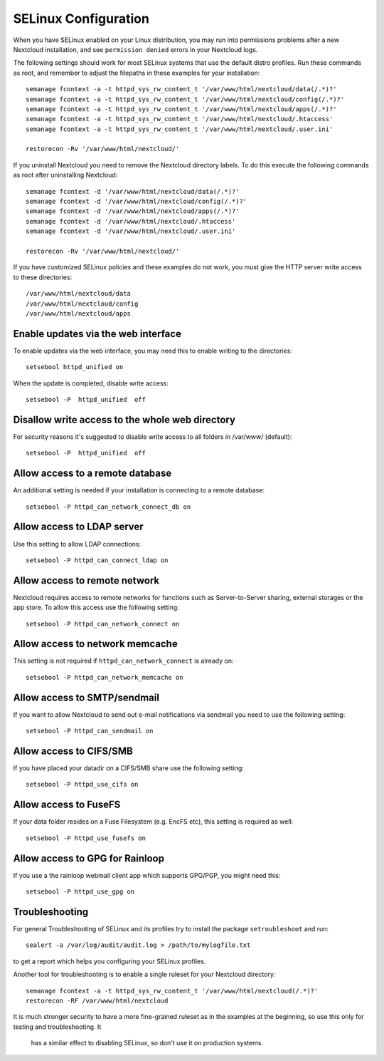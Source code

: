 .. _selinux-config-label:

=====================
SELinux Configuration
=====================

When you have SELinux enabled on your Linux distribution, you may run into
permissions problems after a new Nextcloud installation, and see ``permission
denied`` errors in your Nextcloud logs.

The following settings should work for most SELinux systems that use the
default distro profiles. Run these commands as root, and remember to adjust the filepaths
in these examples for your installation::

 semanage fcontext -a -t httpd_sys_rw_content_t '/var/www/html/nextcloud/data(/.*)?'
 semanage fcontext -a -t httpd_sys_rw_content_t '/var/www/html/nextcloud/config(/.*)?'
 semanage fcontext -a -t httpd_sys_rw_content_t '/var/www/html/nextcloud/apps(/.*)?'
 semanage fcontext -a -t httpd_sys_rw_content_t '/var/www/html/nextcloud/.htaccess'
 semanage fcontext -a -t httpd_sys_rw_content_t '/var/www/html/nextcloud/.user.ini'

 restorecon -Rv '/var/www/html/nextcloud/'

If you uninstall Nextcloud you need to remove the Nextcloud directory labels. To do
this execute the following commands as root after uninstalling Nextcloud::

 semanage fcontext -d '/var/www/html/nextcloud/data(/.*)?'
 semanage fcontext -d '/var/www/html/nextcloud/config(/.*)?'
 semanage fcontext -d '/var/www/html/nextcloud/apps(/.*)?'
 semanage fcontext -d '/var/www/html/nextcloud/.htaccess'
 semanage fcontext -d '/var/www/html/nextcloud/.user.ini'

 restorecon -Rv '/var/www/html/nextcloud/'

If you have customized SELinux policies and these examples do not work, you must give the
HTTP server write access to these directories::

 /var/www/html/nextcloud/data
 /var/www/html/nextcloud/config
 /var/www/html/nextcloud/apps

Enable updates via the web interface
------------------------------------

To enable updates via the web interface, you may need this to enable writing to the directories::

 setsebool httpd_unified on

When the update is completed, disable write access::

 setsebool -P  httpd_unified  off

Disallow write access to the whole web directory
------------------------------------------------

For security reasons it's suggested to disable write access to all folders in /var/www/ (default)::

 setsebool -P  httpd_unified  off

Allow access to a remote database
---------------------------------

An additional setting is needed if your installation is connecting to a remote database::

 setsebool -P httpd_can_network_connect_db on

Allow access to LDAP server
---------------------------

Use this setting to allow LDAP connections::

 setsebool -P httpd_can_connect_ldap on

Allow access to remote network
------------------------------

Nextcloud requires access to remote networks for functions such as Server-to-Server sharing, external storages or
the app store. To allow this access use the following setting::

 setsebool -P httpd_can_network_connect on

Allow access to network memcache
--------------------------------

This setting is not required if ``httpd_can_network_connect`` is already on::

 setsebool -P httpd_can_network_memcache on

Allow access to SMTP/sendmail
-----------------------------

If you want to allow Nextcloud to send out e-mail notifications via sendmail you need
to use the following setting::

 setsebool -P httpd_can_sendmail on

Allow access to CIFS/SMB
------------------------

If you have placed your datadir on a CIFS/SMB share use the following setting::

 setsebool -P httpd_use_cifs on

Allow access to FuseFS
----------------------

If your data folder resides on a Fuse Filesystem (e.g. EncFS etc), this setting is required as well::

 setsebool -P httpd_use_fusefs on

Allow access to GPG for Rainloop
--------------------------------

If you use a the rainloop webmail client app which supports GPG/PGP, you might need this::

 setsebool -P httpd_use_gpg on

Troubleshooting
---------------

For general Troubleshooting of SELinux and its profiles try to install the
package ``setroubleshoot`` and run::

 sealert -a /var/log/audit/audit.log > /path/to/mylogfile.txt

to get a report which helps you configuring your SELinux profiles.

Another tool for troubleshooting is to enable a single ruleset for your
Nextcloud directory::

 semanage fcontext -a -t httpd_sys_rw_content_t '/var/www/html/nextcloud(/.*)?'
 restorecon -RF /var/www/html/nextcloud

It is much stronger security to have a more fine-grained ruleset as in the
examples at the beginning, so use this only for testing and troubleshooting. It
 has a similar effect to disabling SELinux, so don't use it on production
 systems.

